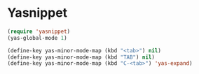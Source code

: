 * Yasnippet

#+BEGIN_SRC emacs-lisp
  (require 'yasnippet)
  (yas-global-mode 1)
#+END_SRC

#+BEGIN_SRC emacs-lisp
  (define-key yas-minor-mode-map (kbd "<tab>") nil)
  (define-key yas-minor-mode-map (kbd "TAB") nil)
  (define-key yas-minor-mode-map (kbd "C-<tab>") 'yas-expand)
#+END_SRC
